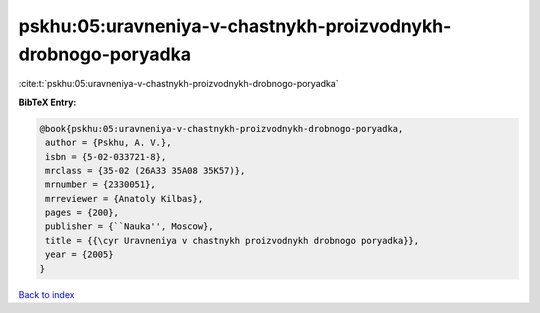 pskhu:05:uravneniya-v-chastnykh-proizvodnykh-drobnogo-poryadka
==============================================================

:cite:t:`pskhu:05:uravneniya-v-chastnykh-proizvodnykh-drobnogo-poryadka`

**BibTeX Entry:**

.. code-block:: bibtex

   @book{pskhu:05:uravneniya-v-chastnykh-proizvodnykh-drobnogo-poryadka,
    author = {Pskhu, A. V.},
    isbn = {5-02-033721-8},
    mrclass = {35-02 (26A33 35A08 35K57)},
    mrnumber = {2330051},
    mrreviewer = {Anatoly Kilbas},
    pages = {200},
    publisher = {``Nauka'', Moscow},
    title = {{\cyr Uravneniya v chastnykh proizvodnykh drobnogo poryadka}},
    year = {2005}
   }

`Back to index <../By-Cite-Keys.html>`_
